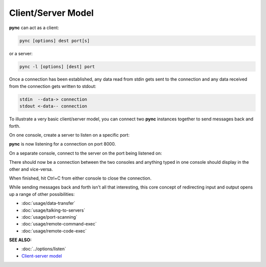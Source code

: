 ===================
Client/Server Model
===================

**pync** can act as a client:

.. code-block:: text

   pync [options] dest port[s]

or a server:

.. code-block:: text

   pync -l [options] [dest] port

Once a connection has been established, any
data read from stdin gets sent to the
connection and any data received from the
connection gets written to stdout:

.. code-block:: text

   stdin  --data-> connection
   stdout <-data-- connection

To illustrate a very basic client/server model,
you can connect two **pync** instances together
to send messages back and forth.

On one console, create a server to listen on a specific port:

.. tab:: Unix

   .. code-block:: sh

      pync -l 8000

.. tab:: Windows

   .. code-block:: sh

      py -m pync -l 8000

.. tab:: Python

   .. code-block:: python

      # server.py
      from pync import pync
      pync('-l 8000')

**pync** is now listening for a connection
on port 8000.

On a separate console, connect
to the server on the port being listened on:

.. tab:: Unix

   .. code-block:: sh

      pync localhost 8000

.. tab:: Windows

   .. code-block:: sh

      py -m pync localhost 8000

.. tab:: Python

   .. code-block:: python

      # client.py
      from pync import pync
      pync('localhost 8000')

There should now be a connection between the two consoles
and anything typed in one console should display in the
other and vice-versa.

When finished, hit Ctrl+C from either console to close the
connection.

While sending messages back and forth isn't all that interesting,
this core concept of redirecting input and output opens up a range
of other possibilities:

* :doc:`usage/data-transfer`
* :doc:`usage/talking-to-servers`
* :doc:`usage/port-scanning`
* :doc:`usage/remote-command-exec`
* :doc:`usage/remote-code-exec`

.. raw:: html

   <br>
   <hr>

:SEE ALSO:

* :doc:`../options/listen`
* `Client-server model <https://en.wikipedia.org/wiki/Client%E2%80%93server_model>`_
